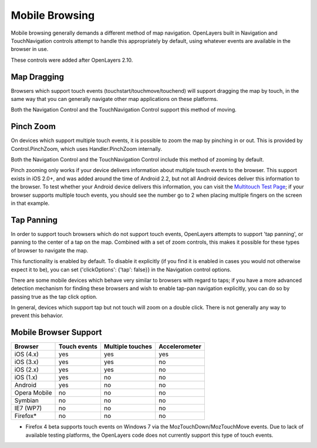 Mobile Browsing
+++++++++++++++

Mobile browsing generally demands a different method of map navigation. 
OpenLayers built in Navigation and TouchNavigation controls attempt to 
handle this appropriately by default, using whatever events are available
in the browser in use.

These controls were added after OpenLayers 2.10.

Map Dragging
------------

Browsers which support touch events (touchstart/touchmove/touchend) will
support dragging the map by touch, in the same way that you can generally
navigate other map applications on these platforms.

Both the Navigation Control and the TouchNavigation Control support 
this method of moving.

Pinch Zoom
----------

On devices which support multiple touch events, it is possible to zoom
the map by pinching in or out. This is provided by Control.PinchZoom,
which uses Handler.PinchZoom internally.

Both the Navigation Control and the TouchNavigation Control include
this method of zooming by default.

Pinch zooming only works if your device delivers information about multiple
touch events to the browser. This support exists in iOS 2.0+, and was 
added around the time of Android 2.2, but not all Android devices deliver
this information to the browser. To test whether your Android device
delivers this information, you can visit the `Multitouch Test Page`_; 
if your browser supports multiple touch events, you should see the number
go to 2 when placing multiple fingers on the screen in that example.

.. _`Multitouch Test Page`: http://bit.ly/eDZrIw

Tap Panning
-----------

In order to support touch browsers which do not support touch events, 
OpenLayers attempts to support 'tap panning', or panning to the center of
a tap on the map. Combined with a set of zoom controls, this makes it
possible for these types of browser to navigate the map.

This functionality is enabled by default. To disable it explicitly (if you
find it is enabled in cases you would not otherwise expect it to be),
you can set {'clickOptions': {'tap': false}} in the Navigation control
options.

There are some mobile devices which behave very similar to browsers with
regard to taps; if you have a more advanced detection mechanism for
finding these browsers and wish to enable tap-pan navigation explicitly,
you can do so by passing true as the tap click option.

In general, devices which support tap but not touch will zoom on a double
click. There is not generally any way to prevent this behavior.

Mobile Browser Support
----------------------

+----------------+--------------+------------------+---------------+
| Browser        | Touch events | Multiple touches | Accelerometer |
+================+==============+==================+===============+
| iOS (4.x)      | yes          | yes              | yes           |
+----------------+--------------+------------------+---------------+
| iOS (3.x)      | yes          | yes              | no            |
+----------------+--------------+------------------+---------------+
| iOS (2.x)      | yes          | yes              | no            |
+----------------+--------------+------------------+---------------+
| iOS (1.x)      | yes          | no               | no            |
+----------------+--------------+------------------+---------------+
| Android        | yes          | no               | no            |
+----------------+--------------+------------------+---------------+
| Opera Mobile   | no           | no               | no            |
+----------------+--------------+------------------+---------------+
| Symbian        | no           | no               | no            |
+----------------+--------------+------------------+---------------+
| IE7 (WP7)      | no           | no               | no            |
+----------------+--------------+------------------+---------------+
| Firefox*       | no           | no               | no            |
+----------------+--------------+------------------+---------------+

* Firefox 4 beta supports touch events on Windows 7 via the
  MozTouchDown/MozTouchMove events. Due to lack of available testing
  platforms, the OpenLayers code does not currently support this type of
  touch events.
